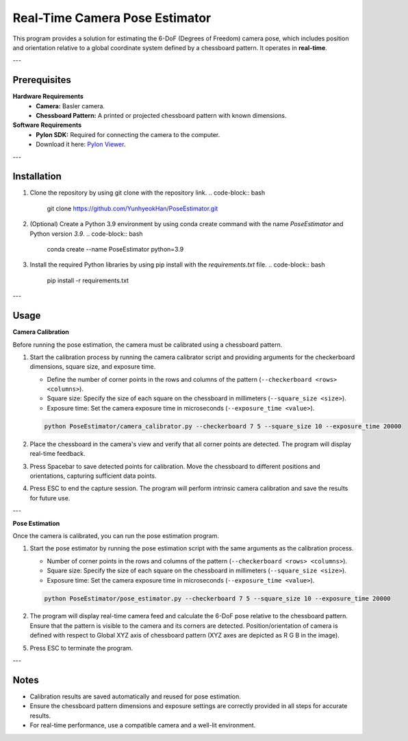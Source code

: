 Real-Time Camera Pose Estimator
================================

This program provides a solution for estimating the 6-DoF (Degrees of Freedom) camera pose, which includes position and orientation relative to a global coordinate system defined by a chessboard pattern. It operates in **real-time**.

---

Prerequisites
-------------

**Hardware Requirements**
   - **Camera:** Basler camera.
   - **Chessboard Pattern:** A printed or projected chessboard pattern with known dimensions.

**Software Requirements**
   - **Pylon SDK:** Required for connecting the camera to the computer.  
   - Download it here: `Pylon Viewer <https://www.baslerweb.com/en/software/pylon/>`_.

---

Installation
------------

1. Clone the repository by using git clone with the repository link.
   .. code-block:: bash

      git clone https://github.com/YunhyeokHan/PoseEstimator.git

2. (Optional) Create a Python 3.9 environment by using conda create command with the name `PoseEstimator` and Python version `3.9`.
   .. code-block:: bash

      conda create --name PoseEstimator python=3.9

3. Install the required Python libraries by using pip install with the `requirements.txt` file.
   .. code-block:: bash

      pip install -r requirements.txt

---

Usage
-----

**Camera Calibration**

Before running the pose estimation, the camera must be calibrated using a chessboard pattern.

1. Start the calibration process by running the camera calibrator script and providing arguments for the checkerboard dimensions, square size, and exposure time. 

   - Define the number of corner points in the rows and columns of the pattern (``--checkerboard <rows> <columns>``). 
   - Square size: Specify the size of each square on the chessboard in millimeters (``--square_size <size>``).
   - Exposure time: Set the camera exposure time in microseconds (``--exposure_time <value>``).

   .. code-block:: bash

      python PoseEstimator/camera_calibrator.py --checkerboard 7 5 --square_size 10 --exposure_time 20000

2. Place the chessboard in the camera's view and verify that all corner points are detected. The program will display real-time feedback.

   .. image:: ../source/imgs/output.gif
      :align: center
      :width: 1200px

3. Press Spacebar to save detected points for calibration. Move the chessboard to different positions and orientations, capturing sufficient data points.
4. Press ESC to end the capture session. The program will perform intrinsic camera calibration and save the results for future use.

---

**Pose Estimation**

Once the camera is calibrated, you can run the pose estimation program.

1. Start the pose estimator by running the pose estimation script with the same arguments as the calibration process.

   - Number of corner points in the rows and columns of the pattern (``--checkerboard <rows> <columns>``). 
   - Square size: Specify the size of each square on the chessboard in millimeters (``--square_size <size>``).
   - Exposure time: Set the camera exposure time in microseconds (``--exposure_time <value>``).

   .. code-block:: bash

      python PoseEstimator/pose_estimator.py --checkerboard 7 5 --square_size 10 --exposure_time 20000

2. The program will display real-time camera feed and calculate the 6-DoF pose relative to the chessboard pattern. Ensure that the pattern is visible to the camera and its corners are detected. Position/orientation of camera is defined with respect to Global XYZ axis of chessboard pattern (XYZ axes are depicted as R G B in the image).

   .. image:: ../source/imgs/pose_estimation.png
      :align: center
      :width: 1200px

   .. image:: ../source/imgs/pose_estimation_plot.png
      :align: center
      :width: 1200px

5. Press ESC to terminate the program.

---

Notes
-----

- Calibration results are saved automatically and reused for pose estimation.  
- Ensure the chessboard pattern dimensions and exposure settings are correctly provided in all steps for accurate results.  
- For real-time performance, use a compatible camera and a well-lit environment.
